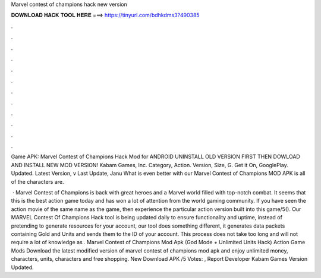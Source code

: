 Marvel contest of champions hack new version



𝐃𝐎𝐖𝐍𝐋𝐎𝐀𝐃 𝐇𝐀𝐂𝐊 𝐓𝐎𝐎𝐋 𝐇𝐄𝐑𝐄 ===> https://tinyurl.com/bdhkdms3?490385



.



.



.



.



.



.



.



.



.



.



.



.

Game APK: Marvel Contest of Champions Hack Mod for ANDROID UNINSTALL OLD VERSION FIRST THEN DOWLOAD AND INSTALL NEW MOD VERSION! Kabam Games, Inc. Category, Action. Version, Size, G. Get it On, GooglePlay. Updated. Latest Version, v Last Update, Janu What is even better with our Marvel Contest of Champions MOD APK is all of the characters are.

 · Marvel Contest of Champions is back with great heroes and a Marvel world filled with top-notch combat. It seems that this is the best action game today and has won a lot of attention from the world gaming community. If you have seen the action movie of the same name as the game, then experience the particular action version built into this game/5(). Our MARVEL Contest Of Champions Hack tool is being updated daily to ensure functionality and uptime, instead of pretending to generate resources for your account, our tool does something different, it generates data packets containing Gold and Units and sends them to the ID of your account. This process does not take too long and will not require a lot of knowledge as . Marvel Contest of Champions Mod Apk (God Mode + Unlimited Units Hack) Action Game Mods Download the latest modified version of marvel contest of champions mod apk and enjoy unlimited money, characters, units, characters and free shopping. New Download APK /5 Votes: , Report Developer Kabam Games Version Updated.
